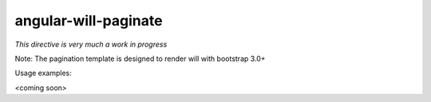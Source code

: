angular-will-paginate
~~~~~~~~~~~~~~~~~~~~~~~

*This directive is very much a work in progress*

Note: The pagination template is designed to render will with bootstrap 3.0+

Usage examples:

<coming soon>

